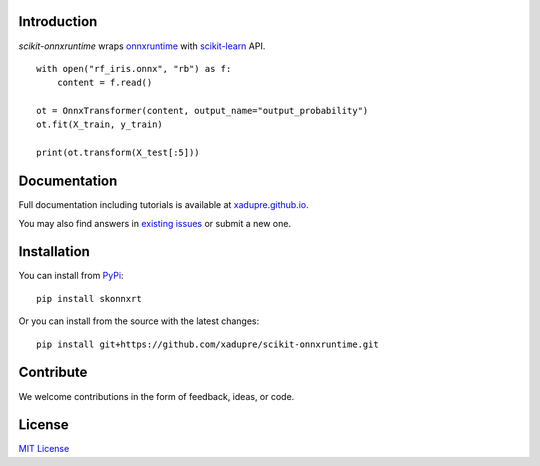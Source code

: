 .. image:: docs/logo_main.png

.. image:: https://dev.azure.com/xadupre/scikit-onnxruntime/_apis/build/status/xadupre.scikit.onnxruntime
    :target: https://dev.azure.com/xadupre/scikit-onnxruntime

Introduction
------------

*scikit-onnxruntime* wraps 
`onnxruntime <https://github.com/microsoft/onnxruntime>`_
with `scikit-learn <https://scikit-learn.org/stable/>`_ API.

::

    with open("rf_iris.onnx", "rb") as f:
        content = f.read()

    ot = OnnxTransformer(content, output_name="output_probability")
    ot.fit(X_train, y_train)

    print(ot.transform(X_test[:5]))

Documentation
-------------

Full documentation including tutorials is available at
`xadupre.github.io <https://xadupre.github.io/>`_.

You may also find answers in 
`existing issues <https://github.com/xadupre/scikit-onnxruntime/issues?utf8=%E2%9C%93&q=is%3Aissue>`_
or submit a new one.

Installation
------------

You can install from `PyPi <https://pypi.org/project/scikit-onnxruntime>`_::

    pip install skonnxrt

Or you can install from the source with the latest changes::

    pip install git+https://github.com/xadupre/scikit-onnxruntime.git

Contribute
----------

We welcome contributions in the form of feedback, ideas, or code. 

License
-------

`MIT License <LICENSE>`_
